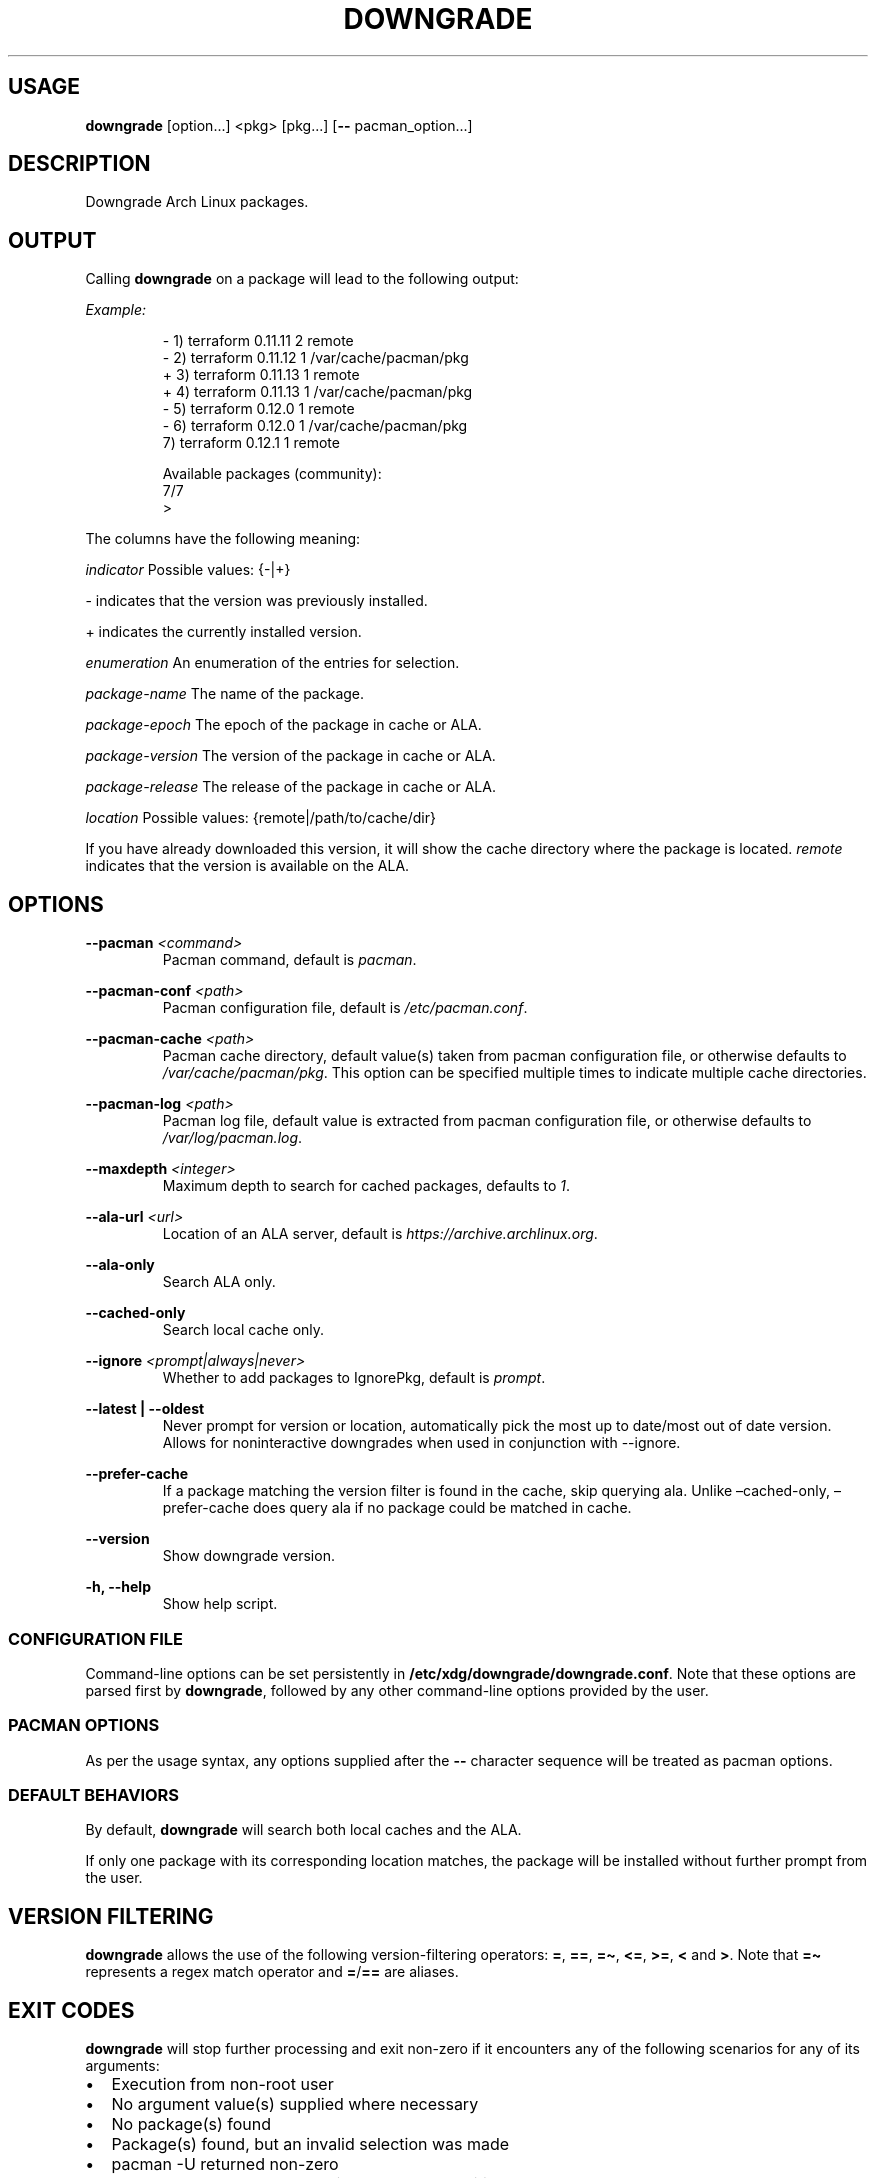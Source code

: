 .\" Automatically generated by Pandoc 3.1.11.1
.\"
.TH "DOWNGRADE" "8" "" "User Manual" ""
.SH USAGE
\f[B]downgrade\f[R] [option\&...]
<pkg>\ [pkg\&...]
[\f[B]\-\-\f[R] pacman_option\&...]
.SH DESCRIPTION
Downgrade Arch Linux packages.
.SH OUTPUT
Calling \f[B]downgrade\f[R] on a package will lead to the following
output:
.PP
\f[I]Example:\f[R]
.IP
.EX
\-  1)  terraform    0.11.11  2  remote
\-  2)  terraform    0.11.12  1  /var/cache/pacman/pkg
+  3)  terraform    0.11.13  1  remote
+  4)  terraform    0.11.13  1  /var/cache/pacman/pkg
\-  5)  terraform    0.12.0   1  remote
\-  6)  terraform    0.12.0   1  /var/cache/pacman/pkg
   7)  terraform    0.12.1   1  remote

Available packages (community):
7/7
>
.EE
.PP
The columns have the following meaning:
.PP
\f[I]indicator\f[R] Possible values: {\-|+}
.PP
\- indicates that the version was previously installed.
.PP
+ indicates the currently installed version.
.PP
\f[I]enumeration\f[R] An enumeration of the entries for selection.
.PP
\f[I]package\-name\f[R] The name of the package.
.PP
\f[I]package\-epoch\f[R] The epoch of the package in cache or ALA.
.PP
\f[I]package\-version\f[R] The version of the package in cache or ALA.
.PP
\f[I]package\-release\f[R] The release of the package in cache or ALA.
.PP
\f[I]location\f[R] Possible values: {remote|/path/to/cache/dir}
.PP
If you have already downloaded this version, it will show the cache
directory where the package is located.
\f[I]remote\f[R] indicates that the version is available on the ALA.
.SH OPTIONS
\f[B]\-\-pacman\f[R] \f[I]<command>\f[R]
.PD 0
.P
.PD
.RS
.PP
Pacman command, default is \f[I]pacman\f[R].
.RE
.PP
\f[B]\-\-pacman\-conf\f[R] \f[I]<path>\f[R]
.PD 0
.P
.PD
.RS
.PP
Pacman configuration file, default is \f[I]/etc/pacman.conf\f[R].
.RE
.PP
\f[B]\-\-pacman\-cache\f[R] \f[I]<path>\f[R]
.PD 0
.P
.PD
.RS
.PP
Pacman cache directory, default value(s) taken from pacman configuration
file, or otherwise defaults to \f[I]/var/cache/pacman/pkg\f[R].
This option can be specified multiple times to indicate multiple cache
directories.
.RE
.PP
\f[B]\-\-pacman\-log\f[R] \f[I]<path>\f[R]
.PD 0
.P
.PD
.RS
.PP
Pacman log file, default value is extracted from pacman configuration
file, or otherwise defaults to \f[I]/var/log/pacman.log\f[R].
.RE
.PP
\f[B]\-\-maxdepth\f[R] \f[I]<integer>\f[R]
.PD 0
.P
.PD
.RS
.PP
Maximum depth to search for cached packages, defaults to \f[I]1\f[R].
.RE
.PP
\f[B]\-\-ala\-url\f[R] \f[I]<url>\f[R]
.PD 0
.P
.PD
.RS
.PP
Location of an ALA server, default is
\f[I]https://archive.archlinux.org\f[R].
.RE
.PP
\f[B]\-\-ala\-only\f[R]
.PD 0
.P
.PD
.RS
.PP
Search ALA only.
.RE
.PP
\f[B]\-\-cached\-only\f[R]
.PD 0
.P
.PD
.RS
.PP
Search local cache only.
.RE
.PP
\f[B]\-\-ignore\f[R] \f[I]<prompt|always|never>\f[R]
.PD 0
.P
.PD
.RS
.PP
Whether to add packages to IgnorePkg, default is \f[I]prompt\f[R].
.RE
.PP
\f[B]\-\-latest | \-\-oldest\f[R]
.PD 0
.P
.PD
.RS
.PP
Never prompt for version or location, automatically pick the most up to
date/most out of date version.
Allows for noninteractive downgrades when used in conjunction with
\f[CR]\-\-ignore\f[R].
.RE
.PP
\f[B]\-\-prefer\-cache\f[R]
.PD 0
.P
.PD
.RS
.PP
If a package matching the version filter is found in the cache, skip
querying ala.
Unlike \[en]cached\-only, \[en]prefer\-cache does query ala if no
package could be matched in cache.
.RE
.PP
\f[B]\-\-version\f[R]
.PD 0
.P
.PD
.RS
.PP
Show downgrade version.
.RE
.PP
\f[B]\-h, \-\-help\f[R]
.PD 0
.P
.PD
.RS
.PP
Show help script.
.RE
.SS CONFIGURATION FILE
Command\-line options can be set persistently in
\f[B]/etc/xdg/downgrade/downgrade.conf\f[R].
Note that these options are parsed first by \f[B]downgrade\f[R],
followed by any other command\-line options provided by the user.
.SS PACMAN OPTIONS
As per the usage syntax, any options supplied after the \f[B]\-\-\f[R]
character sequence will be treated as pacman options.
.SS DEFAULT BEHAVIORS
By default, \f[B]downgrade\f[R] will search both local caches and the
ALA.
.PP
If only one package with its corresponding location matches, the package
will be installed without further prompt from the user.
.SH VERSION FILTERING
\f[B]downgrade\f[R] allows the use of the following version\-filtering
operators: \f[B]=\f[R], \f[B]==\f[R], \f[B]=\[ti]\f[R], \f[B]<=\f[R],
\f[B]>=\f[R], \f[B]<\f[R] and \f[B]>\f[R].
Note that \f[B]=\[ti]\f[R] represents a regex match operator and
\f[B]=\f[R]/\f[B]==\f[R] are aliases.
.SH EXIT CODES
\f[B]downgrade\f[R] will stop further processing and exit non\-zero if
it encounters any of the following scenarios for any of its arguments:
.IP \[bu] 2
Execution from non\-root user
.IP \[bu] 2
No argument value(s) supplied where necessary
.IP \[bu] 2
No package(s) found
.IP \[bu] 2
Package(s) found, but an invalid selection was made
.IP \[bu] 2
\f[CR]pacman \-U\f[R] returned non\-zero
.IP \[bu] 2
Unexpected error when handling \f[CR]IgnorePkg\f[R] additions
.SH SEE ALSO
\f[B]pacman\f[R](8), \f[B]vercmp(8)\f[R], \f[B]sudo\f[R](8),
\f[B]pacman.conf\f[R](5), \f[B]find\f[R](1), \f[B]su\f[R](1),
\f[B]fzf\f[R](1).
.SH BUGS
Open a GitHub issue on
\f[I]https://github.com/archlinux\-downgrade/downgrade\f[R].
.SH AUTHORS
.IP \[bu] 2
Patrick Brisbin \c
.MT pbrisbin@gmail.com
.ME \c
.PD 0
.P
.PD
.IP \[bu] 2
Atreya Shankar \c
.MT shankar.atreya@gmail.com
.ME \c
